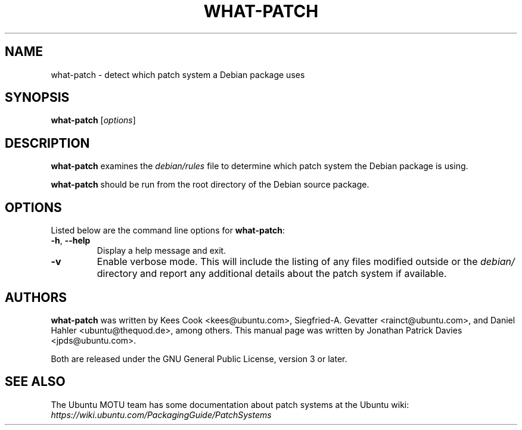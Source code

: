 .TH WHAT\-PATCH "1" "Debian Utilities" "DEBIAN"
.SH NAME
what\-patch \- detect which patch system a Debian package uses

.SH SYNOPSIS
.B what\-patch\fR [\fIoptions\fR]

.SH DESCRIPTION
\fBwhat\-patch\fR examines the \fIdebian/rules\fR file to determine which patch
system the Debian package is using.
.PP
\fBwhat\-patch\fR should be run from the root directory of the Debian source
package.

.SH OPTIONS
Listed below are the command line options for \fBwhat\-patch\fR:
.TP
.BR \-h ", " \-\-help
Display a help message and exit.
.TP
.B \-v
Enable verbose mode.
This will include the listing of any files modified outside or the \fIdebian/\fR
directory and report any additional details about the patch system if
available.

.SH AUTHORS
\fBwhat\-patch\fR was written by Kees Cook <kees@ubuntu.com>,
Siegfried-A. Gevatter <rainct@ubuntu.com>, and Daniel Hahler
<ubuntu@thequod.de>, among others.
This manual page was written by Jonathan Patrick Davies <jpds@ubuntu.com>.
.PP
Both are released under the GNU General Public License, version 3 or later.

.SH SEE ALSO
The Ubuntu MOTU team has some documentation about patch systems at the Ubuntu
wiki: \fIhttps://wiki.ubuntu.com/PackagingGuide/PatchSystems\fR
